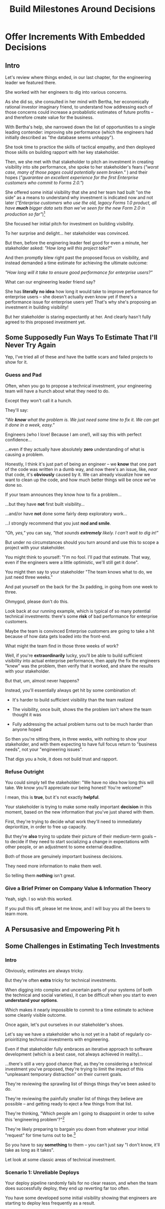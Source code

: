 :PROPERTIES:
:ID:       03D1870C-E583-4D5C-9589-5E0799793D48
:END:
#+title: Build Milestones Around Decisions
#+filetags: :Chapter:

* Offer Increments With Embedded Decisions
# Build Milestones Around Decisions
# Maybe retitle "Set Milestones to Enable Decisions"

** Intro

Let's review where things ended, in our last chapter, for the engineering leader we featured there.

She worked with her engineers to dig into various concerns.

As she did so, she consulted in her mind with Bertha, her economically rational investor imaginary friend, to understand how addressing each of those concerns could increase a probablistic estimates of future profits -- and therefore create value for the business.

With Bertha's help, she narrowed down the list of opportunities to a single leading contender: improving site performance (which the engineers had initially described as "the database seems unhappy").

She took time to practice the skills of tactical empathy, and then deployed those skills on building rapport with her key stakeholder.

Then, we she met with that stakeholder to pitch an investment in creating visibility into site performance, she spoke to her stakeholder's fears (/"worst case, many of those pages could potentially seem broken."/ ) and their hopes (/"guarantee an excellent experience for the first Enterprise customers who commit to Forms 2.0."/)

She offered some initial visibility that she and her team had built "on the side" as a means to understand why investment is indicated now and not later (/"Enterprise customers who use the old, legacy Forms 1.0 product, all have *much* bigger data sets than we've seen for the new Form 2.0 in production so far"/)[fn:: This is a very useful form of visibility -- the use patterns of customers in different segments should absolutely inform investment.]

She focused her initial pitch for investment on building visibility.

# XXX Mix in the basic DB server CPU monitoring? If so, mix it back into previous chapter.

To her surprise and delight... her stakeholder was convinced.

But then, before the enginering leader feel good for even a minute, her stakeholder asked: /"How long will this project take?"/

And then promptly blew right past the proposed focus on visibility, and instead demanded a time estimate for achieving the ultimate outcome:

/"How long will it take to ensure good performance for enterprise users?"/

What can our engineering leader friend say?

She has *literally no idea* how long it would take to improve performance for enterprise users -- she doesn't actually even know yet if there's a performance issue for enterprise users yet! That's why she's proposing an investment in building visibility!

But her stakeholder is staring expectantly at her. And clearly hasn't fully agreed to this proposed investment yet.

** Some Supposedly Fun Ways To Estimate That I'll Never Try Again

# Some Options I Can *Not* Recommend When Asked For An Estimate For a Tech Investment

# Some Supposedly Fun Ways To Estimate Tech Investments That I'll Never Use Again

Yep, I've tried all of these and have the battle scars and failed projects to show for it.

*** Guess and Pad

Often, when you go to propose a technical investment, your engineering team will have a hunch about what they need to do.

Except they won't call it a hunch.

They'll say:

/"We *know* what the problem is. We just need some time to fix it. We can get it done in a week, easy."/

Engineers (who I love! Because I am one!), will say this with perfect confidence...

...even if they actually have absolutely *zero* understanding of what is causing a problem.

Honestly, I think it's just part of being an engineer -- we *know* that one part of the code was written in a dumb way, and now there's an issue, like, /near/ that code, it's *obviously* caused by it. We can already visualize how we want to clean up the code, and how much better things will be once we've done so.

If your team announces they know how to fix a problem...

...but they have *not* first built visibility...

...and/or have *not* done some fairly deep exploratory work...

...I strongly recommend that you just *nod and smile*.

/"Oh, yes,"/ you can say, /"that sounds *extremely* likely. I can't wait to dig in!"/

But under no circumstances should you turn around and use this to scope a project with your stakeholder.

You might think to yourself: "I'm no fool. I'll pad that estimate. That way, even if the engineers were a little optimistic, we'll still get it done".

# Mama didn't raise no foolish engineering manager

You might then say to your stakeholder "The team knows what to do, we just need three weeks."

And pat yourself on the back for the 3x padding, in going from one week to three.

Ohmygod, please don't do this.

Look back at our running example, which is typical of so many potential technical investments: there's some *risk* of bad performance for enterprise customers.

Maybe the team is convinced Enterprise customers are going to take a hit because of how data gets loaded into the front-end.

What might the team find in those three weeks of work?

Well, if you're *extraordinarily* lucky, you'll be able to build sufficient visibility into actual enterprise performance, then apply the fix the engineers "knew" was the problem, then verify that it worked, and share the results with your stakeholder.

But that, um, almost never happens?

Instead, you'll essentially always get hit by some combination of:

 - It's harder to build sufficient visibility than the team realized

 - The visibility, once built, shows the the problem isn't where the team thought it was

 - Fully addressing the actual problem turns out to be much harder than anyone hoped

So then you're sitting there, in three weeks, with nothing to show your stakeholder, and with them expecting to have full focus return to "business needs", not your "engineering issues".

That digs you a hole, it does not build trust and rapport.


*** Refuse Outright

You could simply tell the stakeholder: "We have no idea how long this will take. We know you'll appreciate our being honest! You're welcome!"

I mean, this is *true*, but it's not exactly *helpful*.

Your stakeholder is trying to make some really important *decision* in this moment, based on the new information that you've just shared with them.

First, they're trying to decide what work they'll need to immediately deprioritize, in order to free up capacity.

But they're *also* trying to update their picture of their medium-term goals -- to decide if they need to start socializing a change in expectations with other people, or an adjustment to some external deadline.

Both of those are genuinely important business decisions.

They need more information to make them well.

So telling them *nothing* isn't great.

*** Give a Brief Primer on Company Value & Information Theory

Yeah, sigh. I so wish this worked.

If you pull this off, please let me know, and I will buy you all the beers to learn more.

** A Persusasive and Empowering Pit h

** Some Challenges in Estimating Tech Investments
*** Intro
Obviously, estimates are always tricky.

But they're often *extra* tricky for technical investments.

When digging into complex and uncertain parts of your systems (of both the technical and social varieties), it can be difficult when you start to even *understand your options*.

Which makes it nearly impossible to commit to a time estimate to achieve some cleanly visible outcome.

# Satoe Sakuma said this well, "It's like you're going into a cave, and the first step is just bringing in some light. But then, when they ask you how long it will take"

Once again, let's put ourselves in our stakeholder's shoes.

Let's say we have a stakeholder who is not yet in a habit of regularly co-prioiritizing technical investments with engineering.

Even if that stakeholder fully embraces an iterative approach to software development (which is a best case, not always achieved in reality)...

...there's still a very good chance that, as they're considering a technical investment you've proposed, they're trying to limit the impact of this "unpleasant temporary distraction" on their current goals.

They're reviewing the sprawling list of things things they've been asked to do.

They're reviewing the painfully smaller list of things they believe are possible -- and getting ready to eject a few things from that list.

# They're actively rejiggering their mental map of the next month or two.

They're thinking, "Which people am I going to disappoint in order to solve this 'engineering problem'?"[fn:: It's not an engineering problem! It's an opportunity for investment. You'll get there eventually]

They're likely preparing to bargain you down from whatever your initial "request" for time turns out to be.[fn:: You're not making a request! You're exposing an opportunity for investment. Again, you'll get there eventually]

# Remember their job is to disappoint everyone around them.

So you have to say *something* to them -- you can't just say "I don't know, it'll take as long as it takes".

Let look at some classic areas of technical investment.

*** Scenario 1: Unreliable Deploys

Your deploy pipeline randomly fails for no clear reason, and when the team does successfully deploy, they end up reverting far too often.

You have some developed some initial visibility showing that engineers are starting to deploy less frequently as a result.

That, plus a some heavy leaning on Accelerate has your stakeholder ready to talk.

They say, "How long will this take to fix?"

How can you respond?

If you knew *why* the pipeline was failing... it wouldn't be failing.

Ditto for the post-deploy failures and reverts.

You could take a *guess*, based on the team's current hunches about what's causing the unreliability, and say something like "We think we can likely improve things in about three weeks of time, for two engineers."

What could those two engineers find when they dig in?

If you're lucky, maybe they find some misconfigured CI/CD params. You're just a couple of arcane JSON or YAML config tweaks away from more reliable deploys.

If you're *not* so lucky, they might discover that your entire build pipeline is, for deep-in-the-guts reasons, non-deterministically selecting versions to build, test and deploy. To get to a more reliable process, you're going to have to restructure that pipeline at a fairly deep level.

If you're *super, super not lucky*, this might be the moment you realize that fundamental architectural choices made long ago are forcing multiple teams to all frequently change the same hotly contested parts of your codebase, and that's causing *genuine conflicts*. The repeated deploy failures are actually the CI/CD process *doing its job*. You don't have to update your deploy process... you just have to update the most fundamental abstractions in your code. Easy peasy.

In the latter two cases, you're going to reach the end of your three week period, and not only is your stakeholder going to expect everyone to return to fully focusing on the original feature work, but, *you won't be able to show them any visible improvements*.

Instead of this building trust and making your next investment easier to advocate for, you'll feel like you've dug yourself into a hole.

*** Scenario 2: Nasty Legacy Code

Your product has a couple gnarly old features that only your earliest customers still use -- and, bonus, they're written on their own Very Special tech stack, that you're not using anywhere else.

But guess what: your CEO *personally* acquired those customers in the early days of the business. And he is *oddly reluctant* to retire those hoary old product features and run the risk of pissing off and potentially churn those customers.

Meanwhile, your product team visibly seethes at the idea of taking months to move those old, barely-used-by-anyone features to the current tech stack.[fn:: I mean, *obviously*, this is actually a conflict between the CEO and the Product team. But at a wild guess from here in the footnotes, at *your* company they've both somehow succeeded in convincing themselves that this is an engineering issue. At a guess.]

Your engineers have been growing more worried and frustrated.

Then, you realize there is a way to make the potential for value much more visible.

Your company strategy is to move upmarket, and start selling to enterprises.

Early sales conversation have made it clear that those enterprises are going to demand serious attestations of security -- third party audits, penetration tests, architecture reviews.

That nasty old legacy part of your product is just a festival of security issues -- out of date libraries, wide open permissions for operators, that horrible password reset page that can be compromised by running View Source, long-abandoned JS frameworks, you name it.

Your product team finds this argument persuasive.

While looking over the long list of new features they're *also* trying to build for those enterprise customers, they say:

"I can't just tell the CEO that we're killing his baby. To make this case, can you please come up with a good estimate of how much time it would take deal with the worst of the security issues? Either by fixing in place, or porting to our current architecture?"

Again, what do you say?

It's a murky mess, not only do you not know what the worst security issues *are*, you don't even have half an idea on how hard it would be to fix just about any of them.

Your team barely understands this system, they certainly can't give you meaningful estimates of the time to do... things you can't yet specify?

What if you try to be conservative and give a "big" estimate... but then the CEO says "Yes, do it!"? then what the heck are you gonna do?

*** Moar Scenarios...

You propose enabling parallel development across multiple teams by inserting an interface layer in the middle of some convoluted mess of legacy code. Product is ready to consider saying yes, but asks "How long will that take?", before they commit.

You propose creating tooling to allow the help-desk to fix a slew of data issues that are currently requiring your team to spend hours a week executing SQL updates by hand. You guessed it -- your stakeholder would be happy to say yes, if they knew how long it would take.

Your backup regimen hasn't been reviewed in a while, you've raised sufficiently economic fear for your stakeholder to agree to some work to verify safer backups -- how long will that take?

** Tech Investments Aren't Exactly Projects and Don't Exactly End

It's extremely tempting to think about tech investments through the lens of "projects".

We've spec'd out a project, and we're going to do X, Y and Z, and be done by such-and-such a date.

There's something useful in this, but you have to be very careful about how you define the "goal" of the project.

To see why, let's return to our friend Bertha the economically rational investor.

Say you've convinced a stakeholder to "let" your team work on the problem of sluggish site performance. That stakeholder has asked you how long the work will take.

Now, you want to create as much value for your business as possible.

So you ask Bertha, the arbiter of value:

/Given what you know, how long *should* my team work on improving site performance? When should we tell our stakeholder that the work will be over? What will maximize company value?/

Bertha would squint at you, and then say:

/If you want to maximize value for the company, your team should work on improving site performance until precisely the moment that the net benefit of further site performance improvements is less than the net benefit of other work you could be doing, instead./

Say you've just finished a project to deal with sluggish site performance.

You SLI's have achieved an acceptable range, given current load.

Everyone celebrates the "Improve Performance" project being over. Maybe there's a party.

But then the next day, your site gets a huge influx of new users.

These new users adore the base feature set, have very high expectations of responsiveness, and could care less about all the clever new extensions product has dreamed up.

Given the above, it's likely economically optimal for your team to keep working on site performance, and not pivot back to expanding the feature set.

But if you let yourself get drawn too tightly into the project formulation, no one will even be thinking about further potential site performance investments

In fact, if you're extra unlucky, stakeholders who "gave you time" to "fix" the performance are going to be mad, because the site suddenly seems really sluggish again (see: huge increase in usage). What, are they supposed to let the team spend another month on these engineering issues?!? When are they going to get back to business needs?!

Instead of thinking about tech investments primarily as projects, I think you're better served by thinking of them as a series of *decision points*.

You do some chunk of work, make some improvements, build slightly clearer visibility. Then, based on what you've discovered, you decide: should we keep going down this road?

# The companies that make better decisions, more often, are the companies that win.

You want to get your stakeholder into a regular cadence of shared decision-making.

# As part of that, you may need to retrain yourself to think about tech investments not as one-off projects, but as a steady series of opportunities to make choices together.

# This can be particularly hard if you engineering team has developed a scarcity mindset around engineering-driven work. E.g. if you're only ever able to bargain your way into three weeks of "engineering" work in any year, it can feel like the idea of planning for a future shared decision is a fool's move.

/"Fine, Dan, whatever, that *sounds* great"/ I can imagine you thinking, /"but how on earth am I supposed to get my stakeholder to buy into that?"/

Your stakeholder is standing in front of you.

They're waiting for you to tell them how long your first proposed investment is going to take.

They are clearly *not* looking forward to "repeated discussions about potential tech investments", in the future.

What do you say to them?

If you've read this far, you'll know that I've helpfully tested out the strategy of "Explain the abstract theory of the value of decisions" to them, and seen it fail 100% of the time, and am ready to instead share what I *have* seen work.

** Marketing
Imagine we flip this around, to some part of the business where leaders are used to thinking about "positive" investments.

For most B2B businesses, few things are more important than acquiring new, high-quality leads -- potential customers their sales team can talk to.

# If you're helping run a B2B business, odds are good that you care very much about bringing high quality leads into the top of your sales funnel.

Most B2B businesses therefore have a marketing team.

That team spends various amounts of money, to run various campaigns, across various platforms, to acquire leads.

They know how many dollars they spend, on average, to acquire a high-quality lead.

They've developed a plan, which they're currently executing, spending money every month against various platforms.

But then, one day, a new platform shows up, that the company has never advertised on before.

The marketing team runs an initial campaign, spending $1,000.

They promptly get back more high quality leads per dollar spent than on any other platform!

Amazing.

Should they now stop? Because that initial project is "over"? And they have a "plan", they need to get back to?

Of course not.

They should *change the plan*, based on the new information.

If, by making an initial investment, they've discovered that there is even more value to be found, they should *increase* their investment -- not curtail it.

Many tech investments function just this way -- there's a potential source of value, once you dig into it, you may very well find *more* value than you realized, and more than you were expecting to make, from your existing roadmap.

Sometimes that's visibly positive value: "It'll only take another week to apply the new indexing scheme to the rest of our tables, and then the entire site should see better peformance".

Sometimes that's risk-avoidance value: "Our initial security review made clear that things are much worse than we realized -- we think it's more valuable for the company to pause work on the feature roadmap and get to a lower risk state, immediately."

But if your "engineering project" is "over", no one is going to be looking for further investment opportunities.

Because, fundamentally, they're thinking about it is an "unpleasant" project they've been forced to do, not an investment that makes their company more valuable.

You're going to gradually persuade people into working that way.



** Timebox To a Next Interesting-Sounding Decision

# Create Transparency and Control

* Scraps
Your stakeholders will almost definitely see them in that light, certainly at first.

You or your team may also do so -- especially if you've been forced to operate in a scarcity mindset around engineering-driven work. E.g. if you're able to bargain your way into three weeks of "engineering" work in any year, you'll be forced to think "What 'project' will fit into those three weeks"



Tech Investments should absolutely be broken up into defined steps, and each of those steps should almost always should have a clean end date (and therefore be forced to shrink in scope, as that date approaches).

Aka, you and your team should live and breathe timeboxing, when you go to execute on your investments.


Investments are, ideally, "done" when it no longer make sense to continue to invest.

And even then they're not really "done", so much as other things become, for that moment, more valuable to invest in.


Why?

Not just because you don't know how much work is involved, but, more fundamentally, because you don't know when you'll reach a point where the potential value of further tech investment is less than the value of other investments (aka the opportunity cost).

Not only is that hard to even estimate up front, it will *change over time*.



** Old Intro

Things are going well.

You've worked with your engineers to turn concerns into potential value.

Bertha, your economically rational investor/imaginary friend, has helped you identify forms of value based on probablistic estimates of future profits.

You've narrowed down your list of opportunities to the one you think has the greatest potential value for your business.

You've found a creative way to build some initial visibility into that potential value.

You've taken the time to practice tactical empathy, and then deployed your newly practiced skills on building rapport with your key stakeholder.

It's now the Big Day.

You're ready to make your case for investment.

You speak to both your stakeholder's fears and their hopes.

You situate the investment in line with their long-term goals.

You offer the initial visibility that you've built on the side as a means to understand why investment is indicated now and not later.

To your surprise and delight... your stakeholder is convinced.

# They're ready to make the difficult decision to temporarily put aside some of their other priorities.

# Temporarily.

Then, they ask: "So, how long will this take?"

And stare expectantly at you.

And, boom, you're right back in one of the most fun parts of being an engineering leader.
